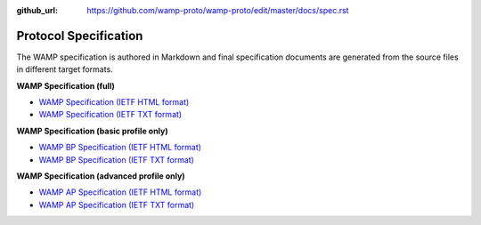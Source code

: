 :github_url: https://github.com/wamp-proto/wamp-proto/edit/master/docs/spec.rst

.. _Spec:

Protocol Specification
======================

The WAMP specification is authored in Markdown and final specification documents
are generated from the source files in different target formats.

**WAMP Specification (full)**

* `WAMP Specification (IETF HTML format) <wamp_latest_ietf.html>`_
* `WAMP Specification (IETF TXT format) <wamp_latest_ietf.txt>`_

**WAMP Specification (basic profile only)**

* `WAMP BP Specification (IETF HTML format) <wamp_bp_latest_ietf.html>`_
* `WAMP BP Specification (IETF TXT format) <wamp_bp_latest_ietf.txt>`_

**WAMP Specification (advanced profile only)**

* `WAMP AP Specification (IETF HTML format) <wamp_ap_latest_ietf.html>`_
* `WAMP AP Specification (IETF TXT format) <wamp_ap_latest_ietf.txt>`_
